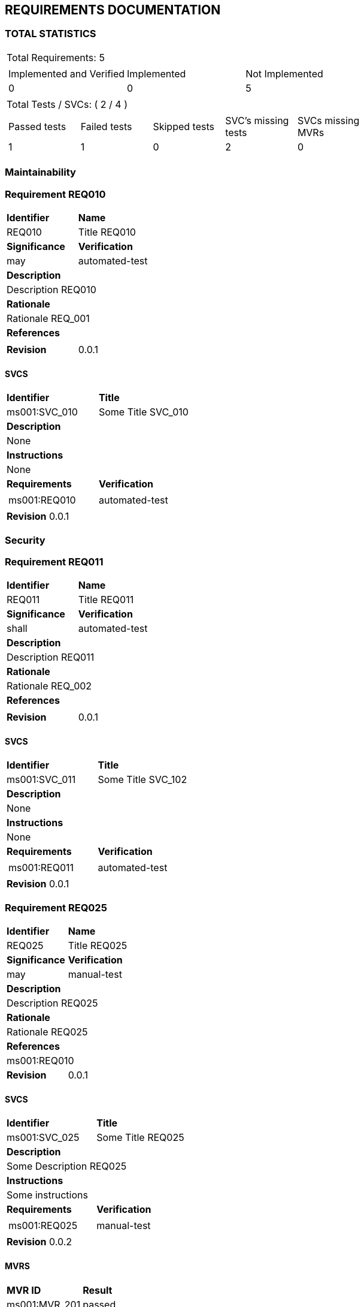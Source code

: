 == REQUIREMENTS DOCUMENTATION


=== TOTAL STATISTICS

[cols="0.5,1a"]
|===
| Total Requirements: 5|
!====
!Implemented and Verified ! Implemented ! Not Implemented 
!0
!0
!5
!===
| Total Tests / SVCs: ( 2 / 4 )|
!===
!Passed tests !Failed tests !Skipped tests !SVC's missing tests !SVCs missing MVRs  
!1
!1
!0
!2
!0
!===
|===
=== Maintainability
=== Requirement REQ010
[cols="1a,1"]
|===
|*Identifier* |*Name*
|REQ010 |Title REQ010
|*Significance* |*Verification*
|may |automated-test
2+|*Description* 
2+|Description REQ010
2+|*Rationale*
2+|Rationale REQ_001
2+|*References*
2+| 
| *Revision*| 0.0.1
|===
==== SVCS
[cols="1a,1"]
|===
|*Identifier*|*Title*
|ms001:SVC_010 |Some Title SVC_010
2+|*Description*
2+|None
2+|*Instructions*
2+|None
|*Requirements*|*Verification*
|
[frame = "none", grid="none"] 
!===
!ms001:REQ010
!===
|automated-test
2+| *Revision* 0.0.1
|===

=== Security
=== Requirement REQ011
[cols="1a,1"]
|===
|*Identifier* |*Name*
|REQ011 |Title REQ011
|*Significance* |*Verification*
|shall |automated-test
2+|*Description* 
2+|Description REQ011
2+|*Rationale*
2+|Rationale REQ_002
2+|*References*
2+| 
| *Revision*| 0.0.1
|===
==== SVCS
[cols="1a,1"]
|===
|*Identifier*|*Title*
|ms001:SVC_011 |Some Title SVC_102
2+|*Description*
2+|None
2+|*Instructions*
2+|None
|*Requirements*|*Verification*
|
[frame = "none", grid="none"] 
!===
!ms001:REQ011
!===
|automated-test
2+| *Revision* 0.0.1
|===

=== Requirement REQ025
[cols="1a,1"]
|===
|*Identifier* |*Name*
|REQ025 |Title REQ025
|*Significance* |*Verification*
|may |manual-test
2+|*Description* 
2+|Description REQ025
2+|*Rationale*
2+|Rationale REQ025
2+|*References*
2+|ms001:REQ010 
| *Revision*| 0.0.1
|===
==== SVCS
[cols="1a,1"]
|===
|*Identifier*|*Title*
|ms001:SVC_025 |Some Title REQ025
2+|*Description*
2+|Some Description REQ025
2+|*Instructions*
2+|Some instructions
|*Requirements*|*Verification*
|
[frame = "none", grid="none"] 
!===
!ms001:REQ025
!===
|manual-test
2+| *Revision* 0.0.2
|===
==== MVRS
[cols="1a,1"]
|===
|*MVR ID*|*Result*
|ms001:MVR_201|  passed 2+|*Comment*
2+|None
2+|*Referenced SVCs*
2+|
[cols="1" frame="none" grid="none"]
!===
!ms001:SVC_025
!===
|===

=== Reliability
=== Requirement REQ040
[cols="1a,1"]
|===
|*Identifier* |*Name*
|REQ040 |Title REQ040
|*Significance* |*Verification*
|should |manual-test
2+|*Description* 
2+|Description REQ040
2+|*Rationale*
2+|Rationale REQ_201
2+|*References*
2+| 
| *Revision*| 0.0.1
|===
==== SVCS
[cols="1a,1"]
|===
|*Identifier*|*Title*
|ms001:SVC_040 |Some Title SVC_040
2+|*Description*
2+|Some Description SVC_040
2+|*Instructions*
2+|Some instructions
|*Requirements*|*Verification*
|
[frame = "none", grid="none"] 
!===
!ms001:REQ040
!===
|manual-test
2+| *Revision* 0.0.2
|===
==== MVRS
[cols="1a,1"]
|===
|*MVR ID*|*Result*
|ms001:MVR_202|  failed 2+|*Comment*
2+|Failed due...
2+|*Referenced SVCs*
2+|
[cols="1" frame="none" grid="none"]
!===
!ms001:SVC_040
!===
|===

=== No category
=== Requirement REQ050
[cols="1a,1"]
|===
|*Identifier* |*Name*
|REQ050 |Title REQ050
|*Significance* |*Verification*
|should |
2+|*Description* 
2+|Description REQ050
2+|*Rationale*
2+|Rationale REQ_201
2+|*References*
2+| 
| *Revision*| 0.0.1
|===


